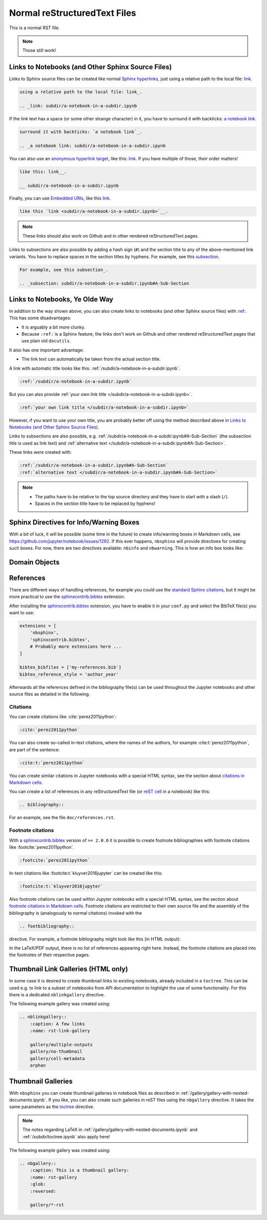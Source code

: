 Normal reStructuredText Files
=============================

This is a normal RST file.

.. note:: Those still work!

Links to Notebooks (and Other Sphinx Source Files)
--------------------------------------------------

Links to Sphinx source files can be created like normal `Sphinx hyperlinks`_,
just using a relative path to the local file: link_.

.. _Sphinx hyperlinks: https://www.sphinx-doc.org/en/master/usage/
                       restructuredtext/basics.html#external-links
.. _link: subdir/a-notebook-in-a-subdir.ipynb

.. code-block:: rst

    using a relative path to the local file: link_.

    .. _link: subdir/a-notebook-in-a-subdir.ipynb

If the link text has a space (or some other strange character) in it, you have
to surround it with backticks: `a notebook link`_.

.. _a notebook link: subdir/a-notebook-in-a-subdir.ipynb

.. code-block:: rst

    surround it with backticks: `a notebook link`_.

    .. _a notebook link: subdir/a-notebook-in-a-subdir.ipynb

You can also use an `anonymous hyperlink target`_, like this: link__.
If you have multiple of those, their order matters!

.. _anonymous hyperlink target: https://docutils.sourceforge.io/docs/ref/rst/
                                restructuredtext.html#anonymous-hyperlinks

__ subdir/a-notebook-in-a-subdir.ipynb

.. code-block:: rst

    like this: link__.

    __ subdir/a-notebook-in-a-subdir.ipynb

Finally, you can use `Embedded URIs`_, like this
`link <subdir/a-notebook-in-a-subdir.ipynb>`__.

.. _Embedded URIs: https://docutils.sourceforge.io/docs/ref/rst/
                   restructuredtext.html#embedded-uris-and-aliases

.. code-block:: rst

    like this `link <subdir/a-notebook-in-a-subdir.ipynb>`__.

.. note::

    These links should also work on Github and in other rendered
    reStructuredText pages.

Links to subsections are also possible by adding a hash sign (``#``) and the
section title to any of the above-mentioned link variants.
You have to replace spaces in the section titles by hyphens.
For example, see this subsection_.

.. _subsection: subdir/a-notebook-in-a-subdir.ipynb#A-Sub-Section

.. code-block:: rst

    For example, see this subsection_.

    .. _subsection: subdir/a-notebook-in-a-subdir.ipynb#A-Sub-Section


Links to Notebooks, Ye Olde Way
-------------------------------

In addition to the way shown above, you can also create links to notebooks (and
other Sphinx source files) with
`:ref: <https://www.sphinx-doc.org/en/master/usage/referencing.html#role-ref>`__.
This has some disadvantages:

* It is arguably a bit more clunky.
* Because ``:ref:`` is a Sphinx feature, the links don't work on Github and
  other rendered reStructuredText pages that use plain old ``docutils``.

It also has one important advantage:

* The link text can automatically be taken from the actual section title.

A link with automatic title looks like this:
:ref:`/subdir/a-notebook-in-a-subdir.ipynb`.

.. code-block:: rst

    :ref:`/subdir/a-notebook-in-a-subdir.ipynb`

But you can also provide
:ref:`your own link title </subdir/a-notebook-in-a-subdir.ipynb>`.

.. code-block:: rst

    :ref:`your own link title </subdir/a-notebook-in-a-subdir.ipynb>`

However, if you want to use your own title, you are probably better off using
the method described above in
`Links to Notebooks (and Other Sphinx Source Files)`_.

Links to subsections are also possible, e.g.
:ref:`/subdir/a-notebook-in-a-subdir.ipynb#A-Sub-Section`
(the subsection title is used as link text) and
:ref:`alternative text </subdir/a-notebook-in-a-subdir.ipynb#A-Sub-Section>`.

These links were created with:

.. code-block:: rst

    :ref:`/subdir/a-notebook-in-a-subdir.ipynb#A-Sub-Section`
    :ref:`alternative text </subdir/a-notebook-in-a-subdir.ipynb#A-Sub-Section>`

.. note::

    * The paths have to be relative to the top source directory and they have to
      start with a slash (``/``).
    * Spaces in the section title have to be replaced by hyphens!

Sphinx Directives for Info/Warning Boxes
----------------------------------------

.. nbwarning::
    Warning

    This is an experimental feature!
    Its usage may change in the future or it might disappear completely, so
    don't use it for now.

With a bit of luck, it will be possible (some time in the future) to create
info/warning boxes in Markdown cells, see
https://github.com/jupyter/notebook/issues/1292.
If this ever happens, ``nbsphinx`` will provide directives for creating such
boxes.
For now, there are two directives available: ``nbinfo`` and ``nbwarning``.
This is how an info box looks like:

.. nbinfo::
    Note

    This is an info box.

    It may include nested formatting, even another info/warning box:

    .. nbwarning:: **Warning:** You should probably not use nested boxes!

Domain Objects
--------------

.. py:function:: example_python_function(foo)

    This is just for testing domain object links.

    :param str foo: Example string parameter

    .. seealso::

        :ref:`/markdown-cells.ipynb#Links-to-Domain-Objects`


References
----------

There are different ways of handling references, for example you could use the
`standard Sphinx citations`_, but it might be more practical to use the
sphinxcontrib.bibtex_ extension.

After installing the sphinxcontrib.bibtex_ extension, you have to enable it in
your ``conf.py`` and select the BibTeX file(s) you want to use:

.. code-block:: python

    extensions = [
        'nbsphinx',
        'sphinxcontrib.bibtex',
        # Probably more extensions here ...
    ]

    bibtex_bibfiles = ['my-references.bib']
    bibtex_reference_style = 'author_year'

Afterwards all the references defined in the bibliography file(s) can be used
throughout the Jupyter notebooks and other source files as detailed in the following.

.. _standard Sphinx Citations: https://www.sphinx-doc.org/en/master/usage/
    restructuredtext/basics.html#citations
.. _sphinxcontrib.bibtex: https://sphinxcontrib-bibtex.readthedocs.io/

Citations
^^^^^^^^^

You can create citations like :cite:`perez2011python`:

.. code-block:: rst

    :cite:`perez2011python`

You can also create so-called in-text citations,
where the names of the authors, for example :cite:t:`perez2011python`,
are part of the sentence:

.. code-block:: rst

    :cite:t:`perez2011python`

You can create similar citations in Jupyter notebooks with a special HTML
syntax, see the section about
`citations in Markdown cells <markdown-cells.ipynb#Citations>`__.

You can create a list of references in any reStructuredText file
(or `reST cell <raw-cells.ipynb#reST>`__ in a notebook) like this:

.. code-block:: rst

    .. bibliography::

For an example, see the file ``doc/references.rst``.


Footnote citations
^^^^^^^^^^^^^^^^^^

With a sphinxcontrib.bibtex_ version of ``>= 2.0.0`` it is
possible to create footnote bibliographies with footnote
citations like :footcite:`perez2011python`.

.. code-block:: rst

    :footcite:`perez2011python`

In-text citations like :footcite:t:`kluyver2016jupyter` can be created like this:

.. code-block:: rst

    :footcite:t:`kluyver2016jupyter`

Also footnote citations can be used within Jupyter notebooks with a special HTML syntax,
see the section about
`footnote citations in Markdown cells <markdown-cells.ipynb#Footnote-citations>`__.
Footnote citations are restricted to their own source file and the assembly of the
bibliography is (analogously to normal citations) invoked with the

.. code-block:: rst

    .. footbibliography::

directive. For example, a footnote bibliography might
look like this (in HTML output):

.. footbibliography::

In the LaTeX/PDF output, there is no list of references appearing right
here. Instead, the footnote citations are placed into the footnotes of
their respective pages.


Thumbnail Link Galleries (HTML only)
-------------------------------------

In some case it is desired to create thumbnail links to existing notebooks,
already included in a ``toctree``. This can be used e.g. to link to a subset
of notebooks from API documentation to highlight the use of some functionality.
For this there is a dedicated ``nblinkgallery`` directive.

The following example gallery was created using:

.. code-block:: rest

    .. nblinkgallery::
        :caption: A few links
        :name: rst-link-gallery

        gallery/multiple-outputs
        gallery/no-thumbnail
        gallery/cell-metadata
        orphan

.. nblinkgallery::
    :caption: A few links
    :name: rst-link-gallery

    gallery/multiple-outputs
    gallery/no-thumbnail
    gallery/cell-metadata
    orphan

.. seealso::

    `Link Galleries in Jupyter Notebooks <gallery/gallery-with-links.ipynb>`__


Thumbnail Galleries
-------------------

With ``nbsphinx`` you can create thumbnail galleries in notebook files
as described in :ref:`/gallery/gallery-with-nested-documents.ipynb`.
If you like, you can also create such galleries in reST files
using the ``nbgallery`` directive.
It takes the same parameters as the `toctree`__ directive.

__ https://www.sphinx-doc.org/en/master/usage/restructuredtext/
    directives.html#directive-toctree

.. note::

    The notes regarding LaTeX in :ref:`/gallery/gallery-with-nested-documents.ipynb`
    and :ref:`/subdir/toctree.ipynb` also apply here!

The following example gallery was created using:

.. code-block:: rest

    .. nbgallery::
        :caption: This is a thumbnail gallery:
        :name: rst-gallery
        :glob:
        :reversed:

        gallery/*-rst

.. nbgallery::
    :caption: This is a thumbnail gallery:
    :name: rst-gallery
    :glob:
    :reversed:

    gallery/*-rst
